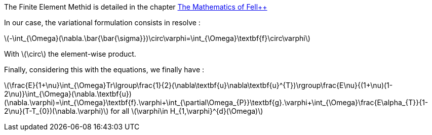 
The Finite Element Methid is detailed in the chapter link:http://book.feelpp.org/math/fem#cha:appr-r-probl-1[The Mathematics of Fell++]

In our case, the variational formulation consists in resolve :

latexmath:[-\int_{\Omega}(\nabla.\bar{\bar{\sigma}})\circ\varphi=\int_{\Omega}\textbf{f}\circ\varphi]

With latexmath:[\circ] the element-wise product.

Finally, considering this with the equations, we finally have :

latexmath:[\frac{E}{1+\nu}\int_{\Omega}Tr\lgroup\frac{1}{2}(\nabla\textbf{u}+\nabla\textbf{u}^{T})\rgroup+\frac{E\nu}{(1+\nu)(1-2\nu)}\int_{\Omega}(\nabla.\textbf{u})(\nabla.\varphi)=\int_{\Omega}\textbf{f}.\varphi+\int_{\partial\Omega_{P}}\textbf{g}.\varphi+\int_{\Omega}\frac{E\alpha_{T}}{1-2\nu}(T-T_{0})(\nabla.\varphi)]
for all latexmath:[\varphi\in H_{1,\varphi}^{d}(\Omega)]
